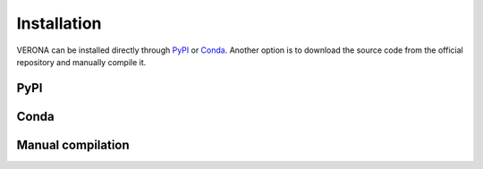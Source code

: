 Installation
============

VERONA can be installed directly through `PyPI <https://pypi.org/>`_
or `Conda <https://docs.conda.io/en/latest/>`_. Another option is to
download the source code from the official repository and manually
compile it.


PyPI
----



Conda
-----


Manual compilation
------------------
